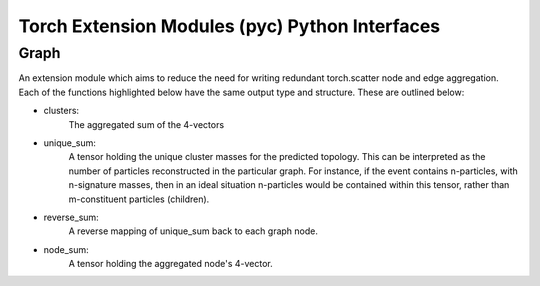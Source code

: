 Torch Extension Modules (pyc) Python Interfaces
***********************************************

Graph
_____

An extension module which aims to reduce the need for writing redundant torch.scatter node and edge aggregation.
Each of the functions highlighted below have the same output type and structure.
These are outlined below:

- clusters: 
    The aggregated sum of the 4-vectors 

- unique_sum: 
    A tensor holding the unique cluster masses for the predicted topology. 
    This can be interpreted as the number of particles reconstructed in the particular graph. 
    For instance, if the event contains n-particles, with n-signature masses, then in an ideal situation n-particles would be contained within this tensor, rather than m-constituent particles (children). 

- reverse_sum: 
    A reverse mapping of unique_sum back to each graph node.

- node_sum: 
    A tensor holding the aggregated node's 4-vector.



.. py:module:: pyc.Graph.Cartesian


        .. py:function:: edge(edge_index, prediction, px, py, pz, e, include_zero) -> dict
            :no-index:

            :params torch.tensor edge_index: The graph topology (this is usually known as the edge_index)
            :params torch.tensor prediction: The edge classification prediction of the neural network.
            :params torch.tensor px: The node's cartesian momentum component in the x-direction.
            :params torch.tensor py: The node's cartesian momentum component in the y-direction.
            :params torch.tensor pz: The node's cartesian momentum component in the z-direction.
            :params torch.tensor e: The node's energy.
            :params bool include_zero: Whether to include predictions where the MLP predicts 0. 

            :return dict[torch.tensor]: {
                                            clusters : torch.tensor, unique_sum : torch.tensor, 
                                            reverse_sum : torch.tensor, node_sum : torch.tensor}


        .. py:function:: edge(edge_index, prediction, pmc, include_zero) -> dict

            :params torch.tensor edge_index: The graph topology (this is usually known as the edge_index)
            :params torch.tensor prediction: The edge classification prediction of the neural network.
            :params torch.tensor pmc: A compact version of the particle's 4-vector.
            :params bool include_zero: Whether to include predictions where the MLP predicts 0. 

            :return dict[torch.tensor]: {
                                            clusters : torch.tensor, unique_sum : torch.tensor, 
                                            reverse_sum : torch.tensor, node_sum : torch.tensor}


        .. py:function:: node(edge_index, prediction, px, py, pz, e, include_zero) -> dict
            :no-index:

            :params torch.tensor edge_index: The graph topology (this is usually known as the edge_index)
            :params torch.tensor prediction: The node classification prediction of the neural network.
            :params torch.tensor px: The node's cartesian momentum component in the x-direction.
            :params torch.tensor py: The node's cartesian momentum component in the y-direction.
            :params torch.tensor pz: The node's cartesian momentum component in the z-direction.
            :params torch.tensor e: The node's energy.
            :params bool include_zero: Whether to include predictions where the MLP predicts 0. 

            :return dict[torch.tensor]: {
                                            clusters : torch.tensor, unique_sum : torch.tensor, 
                                            reverse_sum : torch.tensor, node_sum : torch.tensor}


        .. py:function:: node(edge_index, prediction, pmc, include_zero) -> dict

            :params torch.tensor edge_index: The graph topology (this is usually known as the edge_index)
            :params torch.tensor prediction: The node classification prediction of the neural network.
            :params torch.tensor pmc: A compact version of the particle's 4-vector.
            :params bool include_zero: Whether to include predictions where the MLP predicts 0. 

            :return dict[torch.tensor]: {
                                            clusters : torch.tensor, unique_sum : torch.tensor, 
                                            reverse_sum : torch.tensor, node_sum : torch.tensor}
 



.. py:module:: pyc.Graph.Polar


        .. py:function:: edge(edge_index, prediction, pt, eta, phi, e, include_zero) -> dict
            :no-index:

            :params torch.tensor edge_index: The graph topology (this is usually known as the edge_index)
            :params torch.tensor prediction: The edge classification prediction of the neural network.
            :params torch.tensor pt: The particle's transverse momentum
            :params torch.tensor eta: The rapidity of the particle
            :params torch.tensor phi: The azimuthal compnent of the particle node
            :params torch.tensor e: The node's energy.
            :params bool include_zero: Whether to include predictions where the MLP predicts 0. 

            :return dict[torch.tensor]: {
                                            clusters : torch.tensor, unique_sum : torch.tensor, 
                                            reverse_sum : torch.tensor, node_sum : torch.tensor}


        .. py:function:: edge(edge_index, prediction, pmu, include_zero) -> dict

            :params torch.tensor edge_index: The graph topology (this is usually known as the edge_index)
            :params torch.tensor prediction: The edge classification prediction of the neural network.
            :params torch.tensor pmu: A compact version of the particle's 4-vector.
            :params bool include_zero: Whether to include predictions where the MLP predicts 0. 

            :return dict[torch.tensor]: {
                                            clusters : torch.tensor, unique_sum : torch.tensor, 
                                            reverse_sum : torch.tensor, node_sum : torch.tensor}


        .. py:function:: node(edge_index, prediction, pt, eta, phi, e, include_zero) -> dict
            :no-index:

            :params torch.tensor edge_index: The graph topology (this is usually known as the edge_index)
            :params torch.tensor prediction: The node classification prediction of the neural network.
            :params torch.tensor pt: The particle's transverse momentum
            :params torch.tensor eta: The rapidity of the particle
            :params torch.tensor phi: The azimuthal compnent of the particle node
            :params torch.tensor e: The node's energy.
            :params bool include_zero: Whether to include predictions where the MLP predicts 0. 

            :return dict[torch.tensor]: {
                                            clusters : torch.tensor, unique_sum : torch.tensor, 
                                            reverse_sum : torch.tensor, node_sum : torch.tensor}


        .. py:function:: node(edge_index, prediction, pmu, include_zero) -> dict

            :params torch.tensor edge_index: The graph topology (this is usually known as the edge_index)
            :params torch.tensor prediction: The node classification prediction of the neural network.
            :params torch.tensor pmu: A compact version of the particle's 4-vector.
            :params bool include_zero: Whether to include predictions where the MLP predicts 0. 

            :return dict[torch.tensor]: {
                                            clusters : torch.tensor, unique_sum : torch.tensor, 
                                            reverse_sum : torch.tensor, node_sum : torch.tensor}
 



